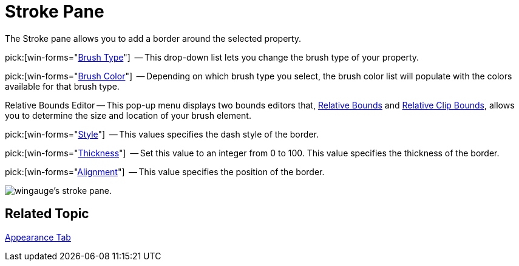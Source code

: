 ﻿////

|metadata|
{
    "name": "wingauge-stroke-pane",
    "controlName": ["WinGauge"],
    "tags": ["Charting"],
    "guid": "{2670A2D9-9B7A-426E-87EC-7FAABF2F26EF}",  
    "buildFlags": [],
    "createdOn": "0001-01-01T00:00:00Z"
}
|metadata|
////

= Stroke Pane

The Stroke pane allows you to add a border around the selected property.

pick:[win-forms="link:infragistics4.win.ultrawingauge.v{ProductVersion}~infragistics.ultragauge.resources.strokeelement~brushelement.html[Brush Type]"]  -- This drop-down list lets you change the brush type of your property.

pick:[win-forms="link:infragistics4.win.ultrawingauge.v{ProductVersion}~infragistics.ultragauge.resources.strokeelement~brushelement.html[Brush Color]"]  -- Depending on which brush type you select, the brush color list will populate with the colors available for that brush type.

Relative Bounds Editor -- This pop-up menu displays two bounds editors that, link:wingauge-relative-bounds.html[Relative Bounds] and link:wingauge-relative-clip-bounds.html[Relative Clip Bounds], allows you to determine the size and location of your brush element.

pick:[win-forms="link:infragistics4.win.ultrawingauge.v{ProductVersion}~infragistics.ultragauge.resources.strokeelement~dashstyle.html[Style]"]  -- This values specifies the dash style of the border.

pick:[win-forms="link:infragistics4.win.ultrawingauge.v{ProductVersion}~infragistics.ultragauge.resources.strokeelement~thickness.html[Thickness]"]  -- Set this value to an integer from 0 to 100. This value specifies the thickness of the border.

pick:[win-forms="link:infragistics4.win.ultrawingauge.v{ProductVersion}~infragistics.ultragauge.resources.strokeelement~alignment.html[Alignment]"]  -- This value specifies the position of the border.

image::images/Stroke_Pane_01.png[wingauge's stroke pane.]

== Related Topic

link:wingauge-appearance-tab.html[Appearance Tab]